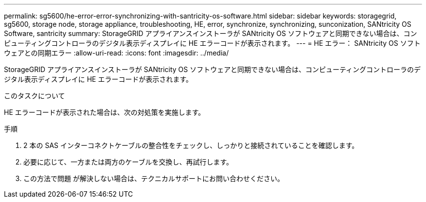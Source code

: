 ---
permalink: sg5600/he-error-error-synchronizing-with-santricity-os-software.html 
sidebar: sidebar 
keywords: storagegrid, sg5600, storage node, storage appliance, troubleshooting, HE, error, synchronize, synchronizing, sunconization, SANtricity OS Software, santricity 
summary: StorageGRID アプライアンスインストーラが SANtricity OS ソフトウェアと同期できない場合は、コンピューティングコントローラのデジタル表示ディスプレイに HE エラーコードが表示されます。 
---
= HE エラー： SANtricity OS ソフトウェアとの同期エラー
:allow-uri-read: 
:icons: font
:imagesdir: ../media/


[role="lead"]
StorageGRID アプライアンスインストーラが SANtricity OS ソフトウェアと同期できない場合は、コンピューティングコントローラのデジタル表示ディスプレイに HE エラーコードが表示されます。

.このタスクについて
HE エラーコードが表示された場合は、次の対処策を実施します。

.手順
. 2 本の SAS インターコネクトケーブルの整合性をチェックし、しっかりと接続されていることを確認します。
. 必要に応じて、一方または両方のケーブルを交換し、再試行します。
. この方法で問題 が解決しない場合は、テクニカルサポートにお問い合わせください。

